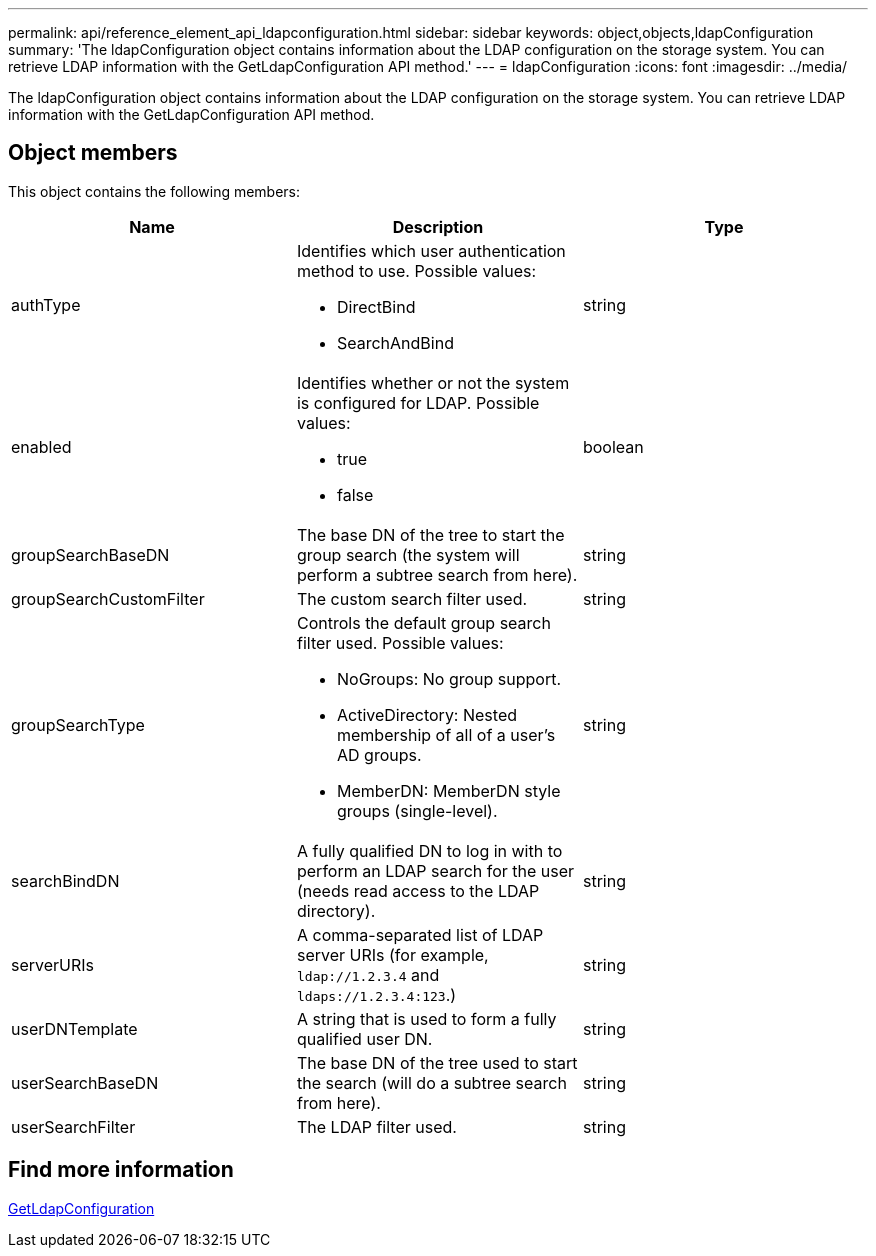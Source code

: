 ---
permalink: api/reference_element_api_ldapconfiguration.html
sidebar: sidebar
keywords: object,objects,ldapConfiguration
summary: 'The ldapConfiguration object contains information about the LDAP configuration on the storage system. You can retrieve LDAP information with the GetLdapConfiguration API method.'
---
= ldapConfiguration
:icons: font
:imagesdir: ../media/

[.lead]
The ldapConfiguration object contains information about the LDAP configuration on the storage system. You can retrieve LDAP information with the GetLdapConfiguration API method.

== Object members

This object contains the following members:

[options="header"]
|===
|Name |Description |Type
a|
authType
a|
Identifies which user authentication method to use. Possible values:

* DirectBind
* SearchAndBind

a|
string
a|
enabled
a|
Identifies whether or not the system is configured for LDAP. Possible values:

* true
* false

a|
boolean
a|
groupSearchBaseDN
a|
The base DN of the tree to start the group search (the system will perform a subtree search from here).
a|
string
a|
groupSearchCustomFilter
a|
The custom search filter used.
a|
string
a|
groupSearchType
a|
Controls the default group search filter used. Possible values:

* NoGroups: No group support.
* ActiveDirectory: Nested membership of all of a user's AD groups.
* MemberDN: MemberDN style groups (single-level).

a|
string
a|
searchBindDN
a|
A fully qualified DN to log in with to perform an LDAP search for the user (needs read access to the LDAP directory).
a|
string
a|
serverURIs
a|
A comma-separated list of LDAP server URIs (for example, `ldap://1.2.3.4` and `ldaps://1.2.3.4:123`.)
a|
string
a|
userDNTemplate
a|
A string that is used to form a fully qualified user DN.
a|
string
a|
userSearchBaseDN
a|
The base DN of the tree used to start the search (will do a subtree search from here).
a|
string
a|
userSearchFilter
a|
The LDAP filter used.
a|
string
|===

== Find more information 

xref:reference_element_api_getldapconfiguration.adoc[GetLdapConfiguration]
